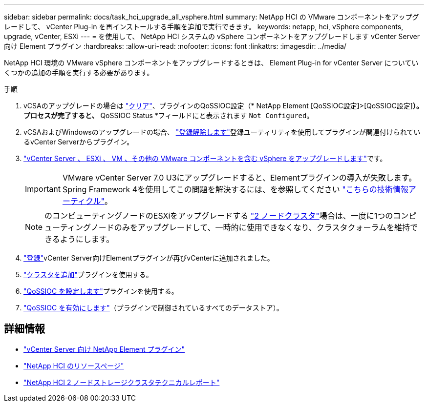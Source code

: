 ---
sidebar: sidebar 
permalink: docs/task_hci_upgrade_all_vsphere.html 
summary: NetApp HCI の VMware コンポーネントをアップグレードして、 vCenter Plug-in を再インストールする手順を追加で実行できます。 
keywords: netapp, hci, vSphere components, upgrade, vCenter, ESXi 
---
= を使用して、 NetApp HCI システムの vSphere コンポーネントをアップグレードします vCenter Server 向け Element プラグイン
:hardbreaks:
:allow-uri-read: 
:nofooter: 
:icons: font
:linkattrs: 
:imagesdir: ../media/


[role="lead"]
NetApp HCI 環境の VMware vSphere コンポーネントをアップグレードするときは、 Element Plug-in for vCenter Server についていくつかの追加の手順を実行する必要があります。

.手順
. vCSAのアップグレードの場合は https://docs.netapp.com/us-en/vcp/vcp_task_qossioc.html#clear-qossioc-settings["クリア"^]、プラグインのQoSSIOC設定（* NetApp Element [QoSSIOC設定]>[QoSSIOC設定]*）。プロセスが完了すると、* QoSSIOC Status *フィールドにと表示されます `Not Configured`。
. vCSAおよびWindowsのアップグレードの場合、 https://docs.netapp.com/us-en/vcp/task_vcp_unregister.html["登録解除します"^]登録ユーティリティを使用してプラグインが関連付けられているvCenter Serverからプラグイン。
. https://docs.vmware.com/en/VMware-vSphere/6.7/com.vmware.vcenter.upgrade.doc/GUID-7AFB6672-0B0B-4902-B254-EE6AE81993B2.html["vCenter Server 、 ESXi 、 VM 、その他の VMware コンポーネントを含む vSphere をアップグレードします"^]です。
+

IMPORTANT: VMware vCenter Server 7.0 U3にアップグレードすると、Elementプラグインの導入が失敗します。Spring Framework 4を使用してこの問題を解決するには、を参照してください https://kb.netapp.com/Advice_and_Troubleshooting/Hybrid_Cloud_Infrastructure/NetApp_HCI/vCenter_plug-in_deployment_fails_after_upgrading_vCenter_to_version_7.0_U3["こちらの技術情報アーティクル"^]。

+

NOTE: のコンピューティングノードのESXiをアップグレードする https://www.netapp.com/pdf.html?item=/media/9489-tr-4823.pdf["2 ノードクラスタ"^]場合は、一度に1つのコンピューティングノードのみをアップグレードして、一時的に使用できなくなり、クラスタクォーラムを維持できるようにします。

. https://docs.netapp.com/us-en/vcp/vcp_task_getstarted.html#register-the-plug-in-with-vcenter["登録"^]vCenter Server向けElementプラグインが再びvCenterに追加されました。
. https://docs.netapp.com/us-en/vcp/vcp_task_getstarted.html#add-storage-clusters-for-use-with-the-plug-in["クラスタを追加"^]プラグインを使用する。
. https://docs.netapp.com/us-en/vcp/vcp_task_getstarted.html#configure-qossioc-settings-using-the-plug-in["QoSSIOC を設定します"^]プラグインを使用する。
. https://docs.netapp.com/us-en/vcp/vcp_task_qossioc.html#enabling-qossioc-automation-on-datastores["QoSSIOC を有効にします"^]（プラグインで制御されているすべてのデータストア）。


[discrete]
== 詳細情報

* https://docs.netapp.com/us-en/vcp/index.html["vCenter Server 向け NetApp Element プラグイン"^]
* https://www.netapp.com/hybrid-cloud/hci-documentation/["NetApp HCI のリソースページ"^]
* https://www.netapp.com/pdf.html?item=/media/9489-tr-4823.pdf["NetApp HCI 2 ノードストレージクラスタテクニカルレポート"^]

